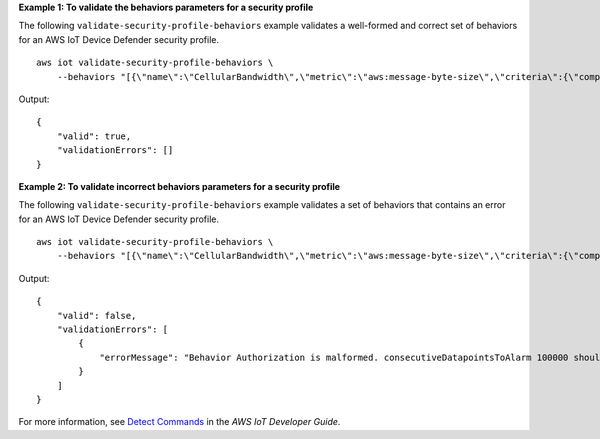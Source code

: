 **Example 1: To validate the behaviors parameters for a security profile**

The following ``validate-security-profile-behaviors`` example validates a well-formed and correct set of behaviors for an AWS IoT Device Defender security profile. ::

    aws iot validate-security-profile-behaviors \
        --behaviors "[{\"name\":\"CellularBandwidth\",\"metric\":\"aws:message-byte-size\",\"criteria\":{\"comparisonOperator\":\"greater-than\",\"value\":{\"count\":128},\"consecutiveDatapointsToAlarm\":1,\"consecutiveDatapointsToClear\":1}},{\"name\":\"Authorization\",\"metric\":\"aws:num-authorization-failures\",\"criteria\":{\"comparisonOperator\":\"greater-than\",\"value\":{\"count\":12},\"durationSeconds\":300,\"consecutiveDatapointsToAlarm\":1,\"consecutiveDatapointsToClear\":1}}]"

Output::

    {
        "valid": true,
        "validationErrors": []
    }

**Example 2: To validate incorrect behaviors parameters for a security profile**

The following ``validate-security-profile-behaviors`` example validates a set of behaviors that contains an error for an AWS IoT Device Defender security profile. ::

    aws iot validate-security-profile-behaviors \
        --behaviors "[{\"name\":\"CellularBandwidth\",\"metric\":\"aws:message-byte-size\",\"criteria\":{\"comparisonOperator\":\"greater-than\",\"value\":{\"count\":128},\"consecutiveDatapointsToAlarm\":1,\"consecutiveDatapointsToClear\":1}},{\"name\":\"Authorization\",\"metric\":\"aws:num-authorization-failures\",\"criteria\":{\"comparisonOperator\":\"greater-than\",\"value\":{\"count\":12},\"durationSeconds\":300,\"consecutiveDatapointsToAlarm\":100000,\"consecutiveDatapointsToClear\":1}}]"

Output::

    {
        "valid": false,
        "validationErrors": [
            {
                "errorMessage": "Behavior Authorization is malformed. consecutiveDatapointsToAlarm 100000 should be in range[1,10]"
            }
        ]
    }

For more information, see `Detect Commands <https://docs.aws.amazon.com/iot/latest/developerguide/DetectCommands.html>`__ in the *AWS IoT Developer Guide*.
